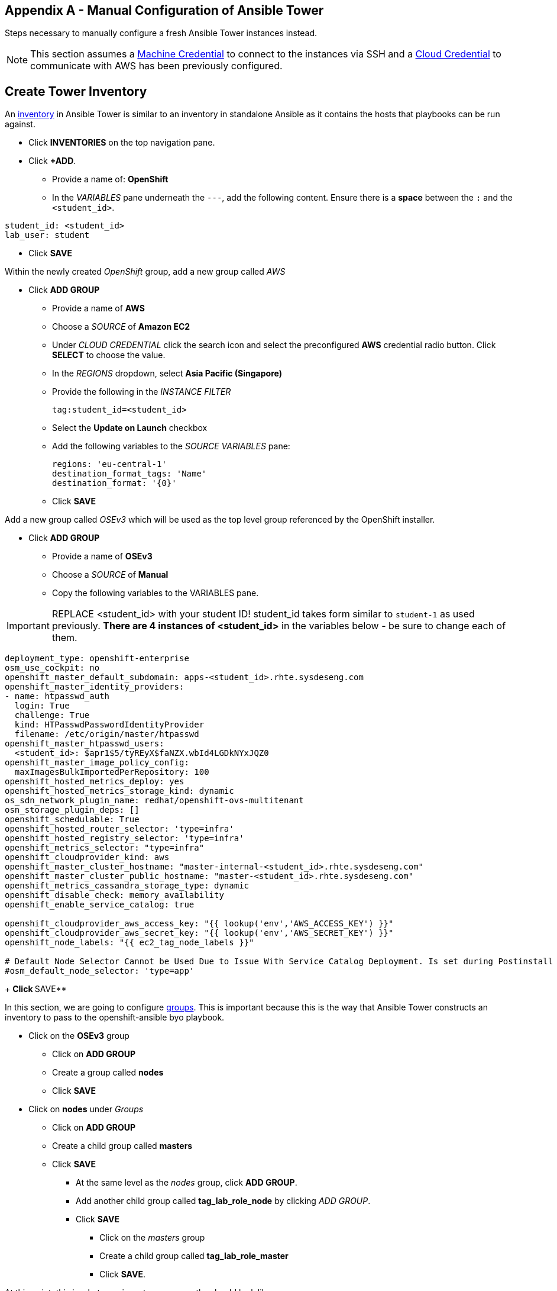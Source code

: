 == Appendix A - Manual Configuration of Ansible Tower

Steps necessary to manually configure a fresh Ansible Tower instances instead.

NOTE: This section assumes a link:http://docs.ansible.com/ansible-tower/latest/html/userguide/credentials.html#machine[Machine Credential] to connect to the instances via SSH and a link:http://docs.ansible.com/ansible-tower/latest/html/userguide/credentials.html#amazon-web-services[Cloud Credential] to communicate with AWS has been previously configured.

##  Create Tower Inventory

An link:http://docs.ansible.com/ansible-tower/latest/html/userguide/inventories.html[inventory] in Ansible Tower is similar to an inventory in standalone Ansible as it contains the hosts that playbooks can be run against.  


* Click **INVENTORIES** on the top navigation pane.
* Click **+ADD**.
** Provide a name of: **OpenShift**
** In the _VARIABLES_ pane underneath the `---`, add the following content. Ensure there is a **space** between the `:` and the `<student_id>`.

[source, text]
----
student_id: <student_id>
lab_user: student
----

** Click **SAVE**

Within the newly created _OpenShift_ group, add a new group called _AWS_

* Click **ADD GROUP**
** Provide a name of **AWS**
** Choose a _SOURCE_ of **Amazon EC2**
** Under _CLOUD CREDENTIAL_ click the search icon and select the preconfigured **AWS** credential radio button. Click **SELECT** to choose the value.
** In the _REGIONS_ dropdown, select **Asia Pacific (Singapore)**
** Provide the following in the _INSTANCE FILTER_
+
[source, text]
----
tag:student_id=<student_id>
----
+
** Select the **Update on Launch** checkbox
** Add the following variables to the _SOURCE VARIABLES_ pane:
+
[source, text]
----
regions: 'eu-central-1'
destination_format_tags: 'Name'
destination_format: '{0}'
----
+
** Click **SAVE**

Add a new group called _OSEv3_ which will be used as the top level group referenced by the OpenShift installer.

* Click **ADD GROUP**
** Provide a name of **OSEv3**
** Choose a _SOURCE_ of **Manual**
** Copy the following variables to the VARIABLES pane.  

IMPORTANT: REPLACE <student_id> with your student ID! student_id takes form similar to `student-1` as used previously. **There are 4 instances of <student_id>** in the variables below - be sure to change each of them.

[source, bash]
----
deployment_type: openshift-enterprise
osm_use_cockpit: no
openshift_master_default_subdomain: apps-<student_id>.rhte.sysdeseng.com
openshift_master_identity_providers:
- name: htpasswd_auth
  login: True
  challenge: True
  kind: HTPasswdPasswordIdentityProvider
  filename: /etc/origin/master/htpasswd
openshift_master_htpasswd_users:
  <student_id>: $apr1$5/tyREyX$faNZX.wbId4LGDkNYxJQZ0
openshift_master_image_policy_config:
  maxImagesBulkImportedPerRepository: 100
openshift_hosted_metrics_deploy: yes
openshift_hosted_metrics_storage_kind: dynamic
os_sdn_network_plugin_name: redhat/openshift-ovs-multitenant
osn_storage_plugin_deps: []
openshift_schedulable: True
openshift_hosted_router_selector: 'type=infra'
openshift_hosted_registry_selector: 'type=infra'
openshift_metrics_selector: "type=infra"
openshift_cloudprovider_kind: aws
openshift_master_cluster_hostname: "master-internal-<student_id>.rhte.sysdeseng.com"
openshift_master_cluster_public_hostname: "master-<student_id>.rhte.sysdeseng.com"
openshift_metrics_cassandra_storage_type: dynamic
openshift_disable_check: memory_availability
openshift_enable_service_catalog: true

openshift_cloudprovider_aws_access_key: "{{ lookup('env','AWS_ACCESS_KEY') }}"
openshift_cloudprovider_aws_secret_key: "{{ lookup('env','AWS_SECRET_KEY') }}"
openshift_node_labels: "{{ ec2_tag_node_labels }}"

# Default Node Selector Cannot be Used Due to Issue With Service Catalog Deployment. Is set during Postinstall playbook
#osm_default_node_selector: 'type=app'
----
+
** Click **SAVE**

In this section, we are going to configure link:http://docs.ansible.com/ansible-tower/latest/html/userguide/inventories.html#groups-and-hosts[groups].  This is important because this is the way that Ansible Tower constructs an inventory to pass to the openshift-ansible byo playbook.

** Click on the **OSEv3** group
*** Click on **ADD GROUP**
*** Create a group called **nodes**
*** Click **SAVE**

** Click on **nodes** under _Groups_
*** Click on **ADD GROUP**
*** Create a child group called **masters**
*** Click **SAVE**

**** At the same level as the _nodes_ group, click **ADD GROUP**.
**** Add another child group called **tag_lab_role_node** by clicking _ADD GROUP_.
**** Click **SAVE**
***** Click on the _masters_ group
***** Create a child group called **tag_lab_role_master**
***** Click **SAVE**.

At this point, this is what your inventory group paths should look like:

[source, bash]
----
INVENTORIES -> OpenShift -> OSEv3 -> nodes -> tag_lab_role_node
INVENTORIES -> OpenShift -> OSEv3 -> nodes -> masters -> tag_lab_role_master
----

## Create Projects for Provision and Post-install Playbooks

A link:http://docs.ansible.com/ansible-tower/latest/html/userguide/projects.html[project] in Ansible tower is a logical collection of Ansible playbooks. A new project will be created to reference the custom content provided by this lab.

* Click **PROJECTS** in the top navigation pane.
** Click **ADD**.
** Provide a _NAME_ of **Managing OCP from Install and Beyond**
** Choose _SCM TYPE_ of **Git**.
** Provide _SCM URL_ of **https://github.com/sabre1041/managing-ocp-install-beyond.git** with a _SCM BRANCH_ of **rhte**.
** Select **Clean** and **Update on Launch** in the _SCM UPDATE OPTIONS_
** Click **SAVE**

Create another project that references content provided by the _openshift-ansible-playbooks_ rpm package.

*** Click *ADD**
*** Provide a _NAME_ of **openshift-ansible**
*** Choose _SCM TYPE_ of **Manual**.
*** Provide a _PLAYBOOK DIRECTORY_ of **share**
*** Click **SAVE**

Now you should have two projects: _openshift-ansible_ and _Managing OCP from Install and Beyond_.

## Create Job Template for Deployment Provision

A link:http://docs.ansible.com/ansible-tower/latest/html/userguide/job_templates.html[job template] is the definition and a set of parameters for running an Ansible job. They are used to execute playbooks provided within a project with a set of resources that are needed to execute the playbook, such as credentials and parameters.

First a new job template will need to be created in order to provision new instances for OpenShift in AWS.

* Click **TEMPLATES** on the top navigation pane.
** Click **+ADD**, select **Job Template**
** Provide a _NAME_ of **Deployment-1-Provision**
** Click the _SEARCH_ icon for the _INVENTORY_ input box and select **OpenShift Inventory** and then click **SELECT**.
** Click the _SEARCH_ icon for the _PROJECT_ input box and select **Managing OCP from Install and Beyond** and then click **SELECT**.
** Click the _Choose a playbook_ in the _PLAYBOOK_ input box and select the **aws_create_hosts.yml** playbook.
** Click the _SEARCH_ icon for the _MACHINE CREDENTIAL_ input box and select **RHTE SSH** and then click **SELECT**.
** Click the _SEARCH_ icon for the _SELECT CLOUD CREDENTIAL_ input box and select **AWS** and then click **SELECT**.
** Add the following to the _EXTRA VARIABLES_ pane. Be sure to replace the `<student_id>` with the student ID assigned to you.

+
[source, bash]
----
lab_user: student
student_id: <student_id>
openshift_cluster_public_url: "https{{':'}}//master-{{ student_id }}.{{ domain_name }}{{':'}}8443"
aws_key_name: rhte
aws_region: eu-central-1
aws_az_1: eu-central-1a
aws_route_table: RHTE EMEA Public
aws_sec_group: rhte-emea-security-group
aws_subnet_cidr: 10.30.0.0/24
aws_subnet_id: subnet-e4f8098f
aws_subnet_name: RHTE EMEA Public Subnet
aws_vpc_cidr_block: 10.30.0.0/16
aws_vpc_name: RHTE-emea-VPC
domain_name: rhte.sysdeseng.com
ocp_ami_id: ami-4267d02d
ocp_master_inst_type: t2.large
ocp_node_inst_type: t2.xlarge
----

** Click **SAVE**.

## Create Job Template for Deployment Install

This job template will be used to execute the installation of the OpenShift Container Platform:

* From within the _TEMPLATES_ page, click **+ADD** and then select **Job Template**
** Provide a _NAME_ of **Deployment-2-Install**
** Click the _SEARCH_ icon for the _INVENTORY_ input box and select **OpenShift Inventory** and then click **SELECT**.
** Click the _SEARCH_ icon for the _PROJECT_ input box and select "openshift-ansible" and then click **SELECT**.
** Click the _Choose a playbook_ in the _PLAYBOOK_ input box and select the **ansible/openshift-ansible/playbooks/byo/config.yml** playbook.
** Click the _SEARCH_ icon for the _MACHINE CREDENTIAL_ input box and select **RHTE SSH** and then click **SELECT**.
** Click the _SEARCH_ icon for the _SELECT CLOUD CREDENTIAL_ input box and select **AWS Credential** and then click **SELECT**.
** Under Options, check **Enable Privilege Escalation**
** Click **SAVE**

## Create Job Template for Deployment Post-Install

The final job template that needs to be configured in this lab will execute actions in order to tailor the installation of OpenShift once the platform has been installed.

* From within the _TEMPLATES_ page, click **+ADD**, select **Job Template**
** Provide a _NAME_ of **Deployment-3-Post-Install**
** Click the _SEARCH_ icon for the _INVENTORY_ input box and select **OpenShift Inventory** and then click **SELECT**.
** Click the _SEARCH_ icon for the _PROJECT_ input box and select "Managing OCP from Install and Beyond" and then click **SELECT**.
** Click the _Choose a playbook_ in the _PLAYBOOK_ input box and select the "openshift_postinstall.yml** playbook.
** Click the _SEARCH_ icon for the _MACHINE CREDENTIAL_ input box and select "RHTE SSH" and then click **SELECT**.
** Click the _SEARCH_ icon for the _SELECT CLOUD CREDENTIAL_ input box and select **AWS Credential** and then click **SELECT**.
** Click **SAVE**

You should have 3 job templates: _Deployment-1-Provision_, _Deployment-2-Install_, and _Deployment-3-Post-Install_


## Create Workflow Job Template for the Deployment

* Click _ADD_, select "Workflow Job Template"
** Provide a name of **1-Deploy-OpenShift-on-AWS**
** Click **SAVE**
** Click **Workflow Editor**
** Click **Start** and a box will appear to the right.
** On the right under **ADD A TEMPLATE** select **Deployment-1-Provision** and **SELECT**
*** Click on the box after start labeled **Deployment-1-Provision** and click the green “+” in the top right.
*** Again, on the right under **ADD A TEMPLATE** select **Deployment-2-Install** and **SELECT**
**** Lastly, click on the new box again, green “+” in the top right.
**** Select **Deployment-3-Post-Install** and **SELECT**
**** Select **SAVE** at the bottom right.

## Add Scaleup Job Templates

Perform these steps from the Ansible Tower host

## Create Job Template for ScaleUp Provision

* Click **TEMPLATES** on the top navigation pane.
** Click "+ADD", select "Job Template"
** Provide a name of: ScaleUp-1-Provision
** Click the "SEARCH" icon for the "INVENTORY" input box and select "OpenShift Inventory" and then click "SELECT".
** Click the "SEARCH" icon for the "PROJECT" input box and select "Managing OCP from Install and Beyond" and then click "SELECT".
** Click the "Choose a playbook" in the "PLAYBOOK" input box and select the "aws_add_node.yml" playbook.
** Click the "SEARCH" icon for the "MACHINE CREDENTIAL" input box and select "RHTE SSH Machine" and then click "SELECT".
** Click the "SEARCH" icon for the "SELECT CLOUD CREDENTIAL" input box and select "AWS" and then click "SELECT".
** Add the following to the "EXTRA VARIABLES" pane.

+
[source, bash]
----
lab_user: student
student_id: <student_id>
openshift_cluster_public_url: "https{{':'}}//master-{{ student_id }}.{{ domain_name }}{{':'}}8443"
aws_key_name: rhte
aws_region: eu-central-1
aws_az_1: eu-central-1a
aws_route_table: RHTE EMEA Public
aws_sec_group: rhte-emea-security-group
aws_subnet_cidr: 10.30.0.0/24
aws_subnet_id: subnet-e4f8098f
aws_subnet_name: RHTE EMEA Public Subnet
aws_vpc_cidr_block: 10.30.0.0/16
aws_vpc_name: RHTE-emea-VPC
domain_name: rhte.sysdeseng.com
ocp_ami_id: ami-4267d02d
ocp_master_inst_type: t2.large
ocp_node_inst_type: t2.xlarge
----

** Click "SAVE".

## Create Job Template for Scale Up Install

* Click "TEMPLATES" on the top navigation pane.
** Click "+ADD", select "Job Template"
** Provide a name of: ScaleUp-1-Install
** Click the "SEARCH" icon for the "INVENTORY" input box and select "OpenShift" and then click "SELECT".
** Click the "SEARCH" icon for the "PROJECT" input box and select "Managing OCP from Install and Beyond" and then click "SELECT".
** Click the "Choose a playbook" in the "PLAYBOOK" input box and select the "ansible/openshift-ansible/playbooks/byo/openshift-node/scaleup.yml" playbook.
** Click the "SEARCH" icon for the "MACHINE CREDENTIAL" input box and select "RHTE SSH Machine" and then click "SELECT".
** Click the "SEARCH" icon for the "SELECT CLOUD CREDENTIAL" input box and select "AWS" and then click "SELECT".
** Enable "Privileged Escalation"
** Click "SAVE".

## Create Workflow Job Template for the Deployment

* Click "+ADD", select "Workflow Job Template"
** Provide a name of "2-Provision-and-Scale-Openshift"
** Click “SAVE”
** Click “Workflow Editor”
** Click “Start” and a box will appear to the right.
** On the right under “Add Template” select “Deployment Provision” and “Select”
** Now click on the box after start labeled “Deploy Provision” and click the green “+” in the top right.
** Again, on the right under “Add a Template” select “Deployment Install” and “Select”
** Lastly, click on the new box again, green “+” in the top right.
** Select “Deployment Post-install” and “Select
** Select “SAVE” at the bottom right.

== Appendix B - Script For Deploying CloudForms

These are pulled directly from <<Lab 4 - Installing Red Hat CloudForms>>

.master$
[source, bash]
----
#!/bin/bash

oc new-project cloudforms
oc config current-context
oc adm policy add-scc-to-user privileged \
       system:serviceaccount:cloudforms:default
oc get scc privileged -o yaml
oc adm pod-network join-projects cloudforms --to=openshift-infra
oc get netnamespace | egrep 'cloudforms|openshift-infra'
oc get -n cloudforms template cloudforms
oc describe -n openshift template cloudforms
oc new-app -p APPLICATION_MEM_REQ=3072Mi --template=cloudforms
oc -n cloudforms get pods -w
oc status -n cloudforms
----

Proceed to <<Accessing the CloudForms User Interface>>

== Appendix C - Recovering From Failed CloudForms  Deployment

The following output represents a failed deployment:

.master$
[source, bash]
----
NAME                  READY     STATUS              RESTARTS   AGE
cloudforms-1-deploy   1/1       Running             0          10s
cloudforms-1-dgvv6    0/1       ContainerCreating   0          4s
memcached-1-deploy    1/1       Running             0          10s
memcached-1-s78jr     0/1       ContainerCreating   0          2s
postgresql-1-deploy   0/1       ContainerCreating   0          10s
NAME                 READY     STATUS    RESTARTS   AGE
postgresql-1-oqoyw   0/1       Pending   0          0s
postgresql-1-oqoyw   0/1       Pending   0         0s
postgresql-1-oqoyw   0/1       ContainerCreating   0         0s
postgresql-1-deploy   1/1       Running   0         11s
memcached-1-s78jr   0/1       Running   0         18s
memcached-1-s78jr   1/1       Running   0         30s
memcached-1-deploy   0/1       Completed   0         41s
memcached-1-deploy   0/1       Terminating   0         41s
memcached-1-deploy   0/1       Terminating   0         41s
cloudforms-1-dgvv6   0/1       Running   0         1m
postgresql-1-deploy   0/1       Error     0         10m
postgresql-1-oqoyw   0/1       Terminating   0         10m
cloudforms-1-dgvv6   0/1       Running   1         10m
postgresql-1-oqoyw   0/1       Terminating   0         10m
postgresql-1-oqoyw   0/1       Terminating   0         10m
cloudforms-1-dgvv6   0/1       Running   2         19m
cloudforms-1-deploy   0/1       Error     0         20m
cloudforms-1-dgvv6   0/1       Terminating   2         20m
cloudforms-1-dgvv6   0/1       Terminating   2         20m
cloudforms-1-dgvv6   0/1       Terminating   2         20m
cloudforms-1-dgvv6   0/1       Terminating   2         20m
----

The quickest way to remedy this is to delete the project and start over

.master$
[source, bash]
----
oc delete project cloudforms
----

Now return the the lab and try again <<Lab 4 - Installing Red Hat CloudForms>>

== Appendix D - Average Tower Job Times

[options="header]
|======================
| Tower Workflow Job | Tower Job | Elapsed Time | Purpose
|1-Deploy_OpenShift_on_AWS | | 00:24:44 | Orchestrated workflow to deploy OpenShift
| | Deploy-1-Provision | 00:03:19 |Crease instances on Cloud Provider
| | Deploy-2-Install | 00:18:06 | Install OpenShift via openshift-ansible
| | Deploy-3-Post-Install | 00:01:29 | Setup templates and image streams for labs
| 2-Scaleup_OpenShift_on_AWS | | 00:10:36 | Orchestrated workflow to add an additional instance to OpenShift
| | Scaleup-1-Provision | 00:02:18 | Create additional instance on Cloud Provider
| | Scaleup-2-Install | 00:06:05 | Run openshift-ansible to add new node to the OCP
| | Scaleup-3-Post-Install | 00:00:19 | Run post-install tasks
|======================

Return to <<Lab 4 - Installing Red Hat CloudForms>>

== Appendix E - Troubleshooting CloudForms

Try to curl the CloudForms application, this may fail.

.master$
[source, bash]
----
curl -Ik https://cloudforms-cloudforms.apps.example.com
----

If this matches the web browser’s output of **Application Not Available** or status code of **503**. then something failed in the deployment.

List the pods in the _default_ project

.master$
[source, bash]
----
oc get pods -n default
----

List services in the default project

.master$
[source, bash]
----
oc get services
----

Try curl against the cloudforms service IP

.master$
[source, bash]
----
curl -Ik http://72.30.126.6
----

If the router is in error state, delete it

.master$
[source, bash]
----
oc delete pod router -n default
----

Watch the router get deployed

.master$
[source, bash]
----
oc get pods -n default -w
----

The cloudforms application should work now if the router came up cleanly

.master$
[source, bash]
----
curl -Ik https://cloudforms-cloudforms.apps.example.com
----

